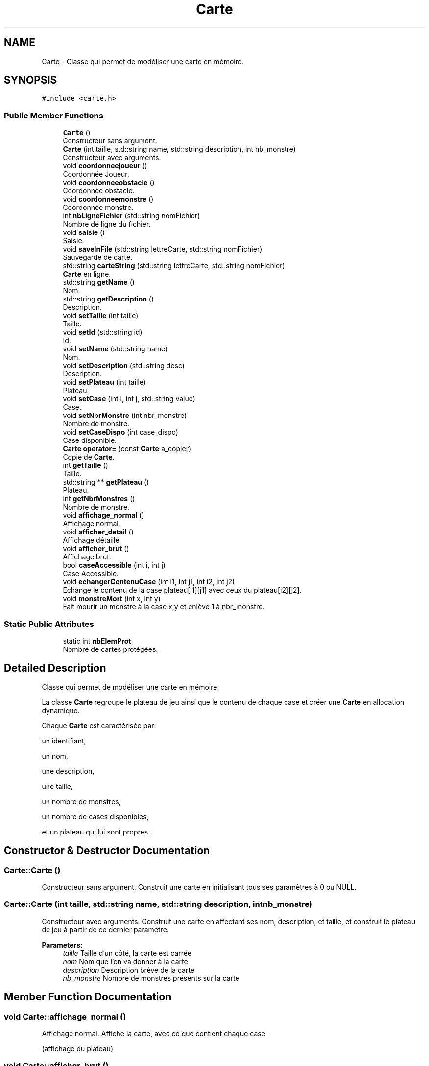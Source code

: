 .TH "Carte" 3 "Fri May 5 2017" "The Game" \" -*- nroff -*-
.ad l
.nh
.SH NAME
Carte \- Classe qui permet de modéliser une carte en mémoire\&.  

.SH SYNOPSIS
.br
.PP
.PP
\fC#include <carte\&.h>\fP
.SS "Public Member Functions"

.in +1c
.ti -1c
.RI "\fBCarte\fP ()"
.br
.RI "Constructeur sans argument\&. "
.ti -1c
.RI "\fBCarte\fP (int taille, std::string name, std::string description, int nb_monstre)"
.br
.RI "Constructeur avec arguments\&. "
.ti -1c
.RI "void \fBcoordonneejoueur\fP ()"
.br
.RI "Coordonnée Joueur\&. "
.ti -1c
.RI "void \fBcoordonneeobstacle\fP ()"
.br
.RI "Coordonnée obstacle\&. "
.ti -1c
.RI "void \fBcoordonneemonstre\fP ()"
.br
.RI "Coordonnée monstre\&. "
.ti -1c
.RI "int \fBnbLigneFichier\fP (std::string nomFichier)"
.br
.RI "Nombre de ligne du fichier\&. "
.ti -1c
.RI "void \fBsaisie\fP ()"
.br
.RI "Saisie\&. "
.ti -1c
.RI "void \fBsaveInFile\fP (std::string lettreCarte, std::string nomFichier)"
.br
.RI "Sauvegarde de carte\&. "
.ti -1c
.RI "std::string \fBcarteString\fP (std::string lettreCarte, std::string nomFichier)"
.br
.RI "\fBCarte\fP en ligne\&. "
.ti -1c
.RI "std::string \fBgetName\fP ()"
.br
.RI "Nom\&. "
.ti -1c
.RI "std::string \fBgetDescription\fP ()"
.br
.RI "Description\&. "
.ti -1c
.RI "void \fBsetTaille\fP (int taille)"
.br
.RI "Taille\&. "
.ti -1c
.RI "void \fBsetId\fP (std::string id)"
.br
.RI "Id\&. "
.ti -1c
.RI "void \fBsetName\fP (std::string name)"
.br
.RI "Nom\&. "
.ti -1c
.RI "void \fBsetDescription\fP (std::string desc)"
.br
.RI "Description\&. "
.ti -1c
.RI "void \fBsetPlateau\fP (int taille)"
.br
.RI "Plateau\&. "
.ti -1c
.RI "void \fBsetCase\fP (int i, int j, std::string value)"
.br
.RI "Case\&. "
.ti -1c
.RI "void \fBsetNbrMonstre\fP (int nbr_monstre)"
.br
.RI "Nombre de monstre\&. "
.ti -1c
.RI "void \fBsetCaseDispo\fP (int case_dispo)"
.br
.RI "Case disponible\&. "
.ti -1c
.RI "\fBCarte\fP \fBoperator=\fP (const \fBCarte\fP a_copier)"
.br
.RI "Copie de \fBCarte\fP\&. "
.ti -1c
.RI "int \fBgetTaille\fP ()"
.br
.RI "Taille\&. "
.ti -1c
.RI "std::string ** \fBgetPlateau\fP ()"
.br
.RI "Plateau\&. "
.ti -1c
.RI "int \fBgetNbrMonstres\fP ()"
.br
.RI "Nombre de monstre\&. "
.ti -1c
.RI "void \fBaffichage_normal\fP ()"
.br
.RI "Affichage normal\&. "
.ti -1c
.RI "void \fBafficher_detail\fP ()"
.br
.RI "Affichage détaillé "
.ti -1c
.RI "void \fBafficher_brut\fP ()"
.br
.RI "Affichage brut\&. "
.ti -1c
.RI "bool \fBcaseAccessible\fP (int i, int j)"
.br
.RI "Case Accessible\&. "
.ti -1c
.RI "void \fBechangerContenuCase\fP (int i1, int j1, int i2, int j2)"
.br
.RI "Echange le contenu de la case plateau[i1][j1] avec ceux du plateau[i2][j2]\&. "
.ti -1c
.RI "void \fBmonstreMort\fP (int x, int y)"
.br
.RI "Fait mourir un monstre à la case x,y et enlève 1 à nbr_monstre\&. "
.in -1c
.SS "Static Public Attributes"

.in +1c
.ti -1c
.RI "static int \fBnbElemProt\fP"
.br
.RI "Nombre de cartes protégées\&. "
.in -1c
.SH "Detailed Description"
.PP 
Classe qui permet de modéliser une carte en mémoire\&. 

La classe \fBCarte\fP regroupe le plateau de jeu ainsi que le contenu de chaque case et créer une \fBCarte\fP en allocation dynamique\&.
.PP
Chaque \fBCarte\fP est caractérisée par:
.PP
un identifiant,
.PP
un nom,
.PP
une description,
.PP
une taille,
.PP
un nombre de monstres,
.PP
un nombre de cases disponibles,
.PP
et un plateau qui lui sont propres\&. 
.SH "Constructor & Destructor Documentation"
.PP 
.SS "Carte::Carte ()"

.PP
Constructeur sans argument\&. Construit une carte en initialisant tous ses paramètres à 0 ou NULL\&. 
.SS "Carte::Carte (int taille, std::string name, std::string description, int nb_monstre)"

.PP
Constructeur avec arguments\&. Construit une carte en affectant ses nom, description, et taille, et construit le plateau de jeu à partir de ce dernier paramètre\&. 
.PP
\fBParameters:\fP
.RS 4
\fItaille\fP Taille d'un côté, la carte est carrée 
.br
\fInom\fP Nom que l'on va donner à la carte 
.br
\fIdescription\fP Description brève de la carte 
.br
\fInb_monstre\fP Nombre de monstres présents sur la carte 
.RE
.PP

.SH "Member Function Documentation"
.PP 
.SS "void Carte::affichage_normal ()"

.PP
Affichage normal\&. Affiche la carte, avec ce que contient chaque case
.PP
(affichage du plateau) 
.SS "void Carte::afficher_brut ()"

.PP
Affichage brut\&. Affiche une phrase avec le nom de la carte, le nombre de cases qu'il y a au total sur la carte et le nombre de monstre qu'il y a exactement sur la carte 
.SS "void Carte::afficher_detail ()"

.PP
Affichage détaillé Affiche un petit texte avec tous les détails de la carte:
.PP
Affiche en premier le nom de la carte,
.PP
puis la taille d'un coté de la carte, et le nombre de case au total sur la carte
.PP
par la suite le nombre de monstre qu'il y a sur la carte,
.PP
et enfin affiche la description de la carte 
.SS "std::string Carte::carteString (std::string lettreCarte, std::string nomFichier)"

.PP
\fBCarte\fP en ligne\&. Convertit toutes les caractéristiques d'une carte en string\&.
.PP
On génère l'ID, les obstacles et les entités sur la carte\&.
.PP
\fBParameters:\fP
.RS 4
\fIlettreCarte\fP string 
.br
\fInomFichier\fP string 
.RE
.PP
\fBSee also:\fP
.RS 4
nbLigneFichier(string) 
.PP
c_str() 
.PP
toString(int) 
.RE
.PP
\fBReturns:\fP
.RS 4
string ligneFichier 
.RE
.PP

.SS "bool Carte::caseAccessible (int i, int j)"

.PP
Case Accessible\&. Vérifie si une case ij est accessible ou pas\&.
.PP
\fBParameters:\fP
.RS 4
\fIi\fP entier correspondant à la ligne 
.br
\fIj\fP entier correspondant à la colonne 
.RE
.PP
\fBReturns:\fP
.RS 4
true si la case ij accessible 
.PP
false si la case ij n'est pas accessible 
.RE
.PP

.SS "void Carte::coordonneejoueur ()"

.PP
Coordonnée Joueur\&. On demande les coordonnées du spawn du joueur\&.
.PP
Initialise les coordonnées du spawn de départ du joueur\&.
.PP
On réactualise le nombre de case dispo\&.
.PP
\fBSee also:\fP
.RS 4
\fBlong_input()\fP 
.PP
c_str() 
.PP
atoi(string) 
.RE
.PP

.SS "void Carte::coordonneemonstre ()"

.PP
Coordonnée monstre\&. Demande le nombre de monstres souhaités\&.
.PP
Vérifie que ce nombre est possible en fonction de la taille et du nombre de cases dispo sur la carte\&.
.PP
Demande et initialise les coordonnées de chaque monstre\&.
.PP
Vérifie que la case choisit est libre\&.
.PP
On réactualise le nombre de case dispo\&.
.PP
\fBSee also:\fP
.RS 4
\fBlong_input()\fP 
.PP
atoi(string) 
.PP
c_str() 
.RE
.PP

.SS "void Carte::coordonneeobstacle ()"

.PP
Coordonnée obstacle\&. Demande le nombre d'obstacles souhaités, vérifie que ce nombre est possible en fonction du nombre de cases dispo sur la carte, demande et initialise les coordonnées de chaque obstacle\&.
.PP
On ne demande pas le genre d'obstacle voulu maintenant\&.
.PP
On réactualise le nombre de case dispo\&.
.PP
\fBSee also:\fP
.RS 4
\fBlong_input()\fP 
.PP
atoi(string) 
.PP
c_str() 
.RE
.PP

.SS "void Carte::echangerContenuCase (int i1, int j1, int i2, int j2)"

.PP
Echange le contenu de la case plateau[i1][j1] avec ceux du plateau[i2][j2]\&. 
.SS "std::string Carte::getDescription ()"

.PP
Description\&. Récupère la description de la carte\&.
.PP
string description (de la carte) 
.SS "std::string Carte::getName ()"

.PP
Nom\&. Récupère le nom de la carte\&.
.PP
\fBReturns:\fP
.RS 4
string nom (de la carte) 
.RE
.PP

.SS "int Carte::getNbrMonstres ()\fC [inline]\fP"

.PP
Nombre de monstre\&. Récupère le nombre de monstre présents sur la carte\&.
.PP
\fBReturns:\fP
.RS 4
nbr_monstre int nombre de monstre présent sur la carte 
.RE
.PP

.SS "std::string** Carte::getPlateau ()\fC [inline]\fP"

.PP
Plateau\&. Récupère le plateau de la carte\&.
.PP
\fBReturns:\fP
.RS 4
plateau string ** 
.RE
.PP

.SS "int Carte::getTaille ()\fC [inline]\fP"

.PP
Taille\&. Récupère la taille de la carte\&.
.PP
\fBReturns:\fP
.RS 4
taille int 
.RE
.PP

.SS "void Carte::monstreMort (int x, int y)"

.PP
Fait mourir un monstre à la case x,y et enlève 1 à nbr_monstre\&. 
.SS "int Carte::nbLigneFichier (std::string nomFichier)"

.PP
Nombre de ligne du fichier\&. Compte le nb de ligne du fichier pour créer l'identifiant unique d'un monstre\&.
.PP
On ouvre le fichier en lecture, on parcours tout le fichier en incrémentant le compteur à chaque lignes\&.
.PP
\fBParameters:\fP
.RS 4
\fInomFichier\fP string 
.RE
.PP
\fBSee also:\fP
.RS 4
c_str() 
.PP
ifstream 
.PP
getline() 
.RE
.PP
\fBReturns:\fP
.RS 4
nbLigne : compteur de nombre de ligne\&. 
.RE
.PP

.SS "\fBCarte\fP Carte::operator= (const \fBCarte\fP a_copier)"

.PP
Copie de \fBCarte\fP\&. On copie une \fBCarte\fP\&.
.PP
On récupère les informations de la carte a_copier pour retourner une nouvelle carte avec ces même caractéristiques\&.
.PP
\fBParameters:\fP
.RS 4
\fIa_copier\fP \fBCarte\fP 
.RE
.PP
\fBReturns:\fP
.RS 4
adresse \fBCarte\fP 
.RE
.PP

.SS "void Carte::saisie ()"

.PP
Saisie\&. Permet de créer une carte : initialiser le type d'obstacle et de monstre\&.
.PP
On ouvre le fichier carte, on écrit le nom, la description, la taille et le nombre de monstre qui ont été assigné précédemment\&.
.PP
On parcours ensuite le plateau afin de retrouver la case joueur, les obstacles et de quel type ils sont\&.
.PP
A chaque fois qu'on tombe sur un monstre on récupère le vecteur de monstres pour faire choisir le monstre au client\&.
.PP
\fBSee also:\fP
.RS 4
ofstream 
.PP
\fBlong_input()\fP 
.PP
atoi(string) 
.PP
loadAllEntiteFromFile 
.PP
\fBafficher_brut()\fP 
.RE
.PP

.SS "void Carte::saveInFile (std::string lettreCarte, std::string nomFichier)"

.PP
Sauvegarde de carte\&. Ecrit les lignes qui contiennent toutes les caractéristique d'une carte à la fin d'un fichier\&.
.PP
\fBParameters:\fP
.RS 4
\fIlettreCarte\fP string à écrire 
.br
\fInomfichier\fP string dans lequel écrire 
.RE
.PP
\fBSee also:\fP
.RS 4
ofstream 
.PP
c_str() 
.PP
carteString(string, string) 
.RE
.PP

.SS "void Carte::setCase (int i, int j, std::string value)"

.PP
Case\&. Configurer la case de ligne i et de colonne j avec la valeur value\&. (Joueur, monstres, obstacle)\&.
.PP
\fBParameters:\fP
.RS 4
\fIi\fP int ligne 
.br
\fIj\fP int colonne 
.br
\fIvalue\fP string valeur de la case 
.RE
.PP
\fBSee also:\fP
.RS 4
setPlayerPosition(int, int) 
.RE
.PP

.SS "void Carte::setCaseDispo (int case_dispo)"

.PP
Case disponible\&. Configurer le nombre de case disponibles sur la carte\&.
.PP
\fBParameters:\fP
.RS 4
\fIcase_dispo\fP int nombre de case dispo 
.RE
.PP

.SS "void Carte::setDescription (std::string desc)"

.PP
Description\&. Configurer la description souhaitée pour la carte\&. 
.SS "void Carte::setId (std::string id)"

.PP
Id\&. Configurer l'identifiant de la carte\&.
.PP
Uniquement pour la carte par défaut, pas accessible pour la configuration générale\&. 
.SS "void Carte::setName (std::string name)"

.PP
Nom\&. Configurer le nom souhaitée de la carte\&. 
.SS "void Carte::setNbrMonstre (int nbr_monstre)"

.PP
Nombre de monstre\&. Configurer le nombre de monstres présent sur la carte\&.
.PP
\fBParameters:\fP
.RS 4
\fInbr_monstre\fP int nombre de monstre souhaité 
.RE
.PP

.SS "void Carte::setPlateau (int taille)"

.PP
Plateau\&. Configurer la plateau par rapport à la taille demandé\&. (Suite au chargement d'une carte)\&.
.PP
\fBParameters:\fP
.RS 4
\fItaille\fP int d'un coté de la carte 
.RE
.PP

.SS "void Carte::setTaille (int taille)"

.PP
Taille\&. Configurer la taille souhaitée de la carte\&. 
.SH "Member Data Documentation"
.PP 
.SS "int Carte::nbElemProt\fC [static]\fP"

.PP
Nombre de cartes protégées\&. 

.SH "Author"
.PP 
Generated automatically by Doxygen for The Game from the source code\&.
